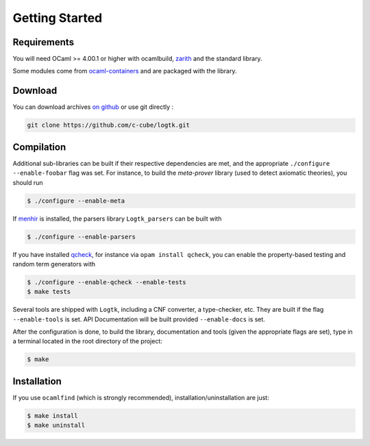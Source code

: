 Getting Started
===============

Requirements
------------

You will need OCaml >= 4.00.1 or higher with ocamlbuild,
`zarith <https://forge.ocamlcore.org/projects/zarith/>`_
and the standard library.

Some modules come from
`ocaml-containers <https://github.com/c-cube/ocaml-containers/>`_ and
are packaged with the library.

Download
--------

You can download archives `on github <https://github.com/c-cube/logtk/releases>`_
or use git directly :

.. code-block:: sh

   git clone https://github.com/c-cube/logtk.git

Compilation
-----------

Additional sub-libraries can be built if their respective dependencies
are met, and the appropriate ``./configure --enable-foobar`` flag was set.
For instance, to build the *meta-prover* library (used to detect axiomatic
theories), you should run

.. code-block:: sh

    $ ./configure --enable-meta

If `menhir <http://cristal.inria.fr/~fpottier/menhir/>`_ is installed, the
parsers library ``Logtk_parsers`` can be built with

.. code-block:: sh

    $ ./configure --enable-parsers

If you have installed `qcheck <https://github.com/c-cube/qcheck/>`_, for instance
via ``opam install qcheck``, you can enable the property-based testing and
random term generators with

.. code-block:: sh

    $ ./configure --enable-qcheck --enable-tests
    $ make tests

Several tools are shipped with ``Logtk``, including a CNF converter, a type-checker,
etc. They are built if the flag ``--enable-tools`` is set. API Documentation
will be built provided ``--enable-docs`` is set.

After the configuration is done, to build the library, documentation and tools
(given the appropriate flags are set), type in a terminal located in the root
directory of the project:

.. code-block:: sh

    $ make

Installation
------------

If you use ``ocamlfind`` (which is strongly recommended),
installation/uninstallation are just:

.. code-block:: sh

    $ make install
    $ make uninstall
